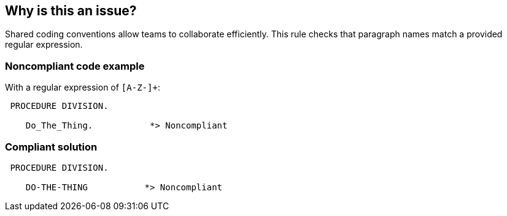 == Why is this an issue?

Shared coding conventions allow teams to collaborate efficiently. This rule checks that paragraph names match a provided regular expression.


=== Noncompliant code example

With a regular expression of ``++[A-Z-]+++``:

[source,cobol]
----
 PROCEDURE DIVISION.

    Do_The_Thing.           *> Noncompliant
----


=== Compliant solution

[source,cobol]
----
 PROCEDURE DIVISION.

    DO-THE-THING           *> Noncompliant
----

ifdef::env-github,rspecator-view[]

'''
== Implementation Specification
(visible only on this page)

=== Parameters

.regexPatternString
****

A regular expression to specify the paragraph naming convention
****


endif::env-github,rspecator-view[]
